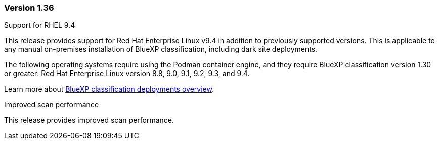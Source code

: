 === Version 1.36

.Support for RHEL 9.4
This release provides support for Red Hat Enterprise Linux v9.4 in addition to previously supported versions. This is applicable to any manual on-premises installation of BlueXP classification, including dark site deployments.

The following operating systems require using the Podman container engine, and they require BlueXP classification version 1.30 or greater: Red Hat Enterprise Linux version 8.8, 9.0, 9.1, 9.2, 9.3, and 9.4.

Learn more about https://docs.netapp.com/us-en/bluexp-classification/task-deploy-overview.html[BlueXP classification deployments overview].

.Improved scan performance
This release provides improved scan performance.
